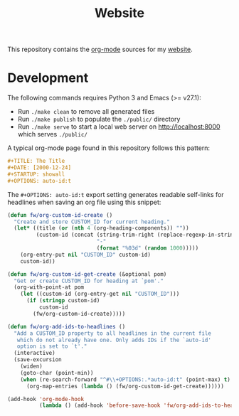 #+TITLE: Website
#+STARTUP: showall

This repository contains the [[https://orgmode.org/][org-mode]] sources for my [[https://florianwinkelbauer.com][website]].

* Development

The following commands requires Python 3 and Emacs (>= v27.1):

- Run ~./make clean~ to remove all generated files
- Run ~./make publish~ to populate the ~./public/~ directory
- Run ~./make serve~ to start a local web server on [[http://localhost:8000]] which
  serves ~./public/~

A typical org-mode page found in this repository follows this pattern:

#+begin_src org
,#+TITLE: The Title
,#+DATE: [2000-12-24]
,#+STARTUP: showall
,#+OPTIONS: auto-id:t
#+end_src

The ~#+OPTIONS: auto-id:t~ export setting generates readable self-links for
headlines when saving an org file using this snippet:

#+begin_src emacs-lisp
(defun fw/org-custom-id-create ()
  "Create and store CUSTOM_ID for current heading."
  (let* ((title (or (nth 4 (org-heading-components)) ""))
         (custom-id (concat (string-trim-right (replace-regexp-in-string "[^[:alnum:]]+" "-" (downcase title)) "-")
                            "-"
                            (format "%03d" (random 1000)))))
    (org-entry-put nil "CUSTOM_ID" custom-id)
    custom-id))

(defun fw/org-custom-id-get-create (&optional pom)
  "Get or create CUSTOM_ID for heading at `pom'."
  (org-with-point-at pom
    (let ((custom-id (org-entry-get nil "CUSTOM_ID")))
      (if (stringp custom-id)
          custom-id
        (fw/org-custom-id-create)))))

(defun fw/org-add-ids-to-headlines ()
  "Add a CUSTOM_ID property to all headlines in the current file
   which do not already have one. Only adds IDs if the `auto-id'
   option is set to `t'."
  (interactive)
  (save-excursion
    (widen)
    (goto-char (point-min))
    (when (re-search-forward "^#\\+OPTIONS:.*auto-id:t" (point-max) t)
      (org-map-entries (lambda () (fw/org-custom-id-get-create))))))

(add-hook 'org-mode-hook
          (lambda () (add-hook 'before-save-hook 'fw/org-add-ids-to-headlines)))
#+end_src
